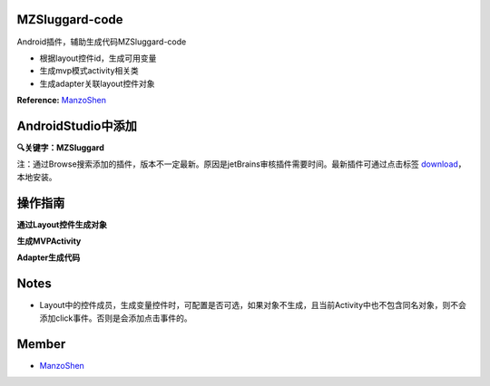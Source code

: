
===============================
MZSluggard-code
===============================
.. image:: https://img.shields.io/badge/version-1.0.4-green.svg?style=green
        :target: https://github.com/JianLin-Shen/MZSluggard-code/releases
        
.. image:: https://img.shields.io/badge/jetbrains-download-green.svg?style=green
        :target: https://plugins.jetbrains.com/plugin/download?rel=true&updateId=50426
        
.. image:: https://img.shields.io/badge/local-download-green.svg?style=green
        :target: https://github.com/JianLin-Shen/MZSluggard-code/blob/master/resleaseversion/MZSluggard-code-1.0.4.jar

Android插件，辅助生成代码MZSluggard-code

* 根据layout控件id，生成可用变量
* 生成mvp模式activity相关类
* 生成adapter关联layout控件对象
**Reference:**  ManzoShen_

===============================
AndroidStudio中添加
===============================

**🔍关键字：MZSluggard**

注：通过Browse搜索添加的插件，版本不一定最新。原因是jetBrains审核插件需要时间。最新插件可通过点击标签 download_，本地安装。

.. image:: https://github.com/JianLin-Shen/MZSluggard-code/blob/master/guidimg/load_bos.png

===============================
操作指南
===============================
**通过Layout控件生成对象**

.. image:: https://github.com/JianLin-Shen/MZSluggard-code/blob/master/guidimg/v1.0.4.gif

**生成MVPActivity**

.. image:: https://github.com/JianLin-Shen/MZSluggard-code/blob/master/guidimg/v1.0.3.gif

**Adapter生成代码**

.. image:: https://github.com/JianLin-Shen/MZSluggard-code/blob/master/guidimg/Adapter_user.gif

===============================
Notes
===============================
* Layout中的控件成员，生成变量控件时，可配置是否可选，如果对象不生成，且当前Activity中也不包含同名对象，则不会添加click事件。否则是会添加点击事件的。

===============================
Member
===============================
* ManzoShen_

.. _ManzoShen: https://blog.csdn.net/shenjinalin123
.. _DownLoad: https://github.com/JianLin-Shen/MZSluggard-code/blob/master/resleaseversion/MZSluggard-code-1.0.4.jar
